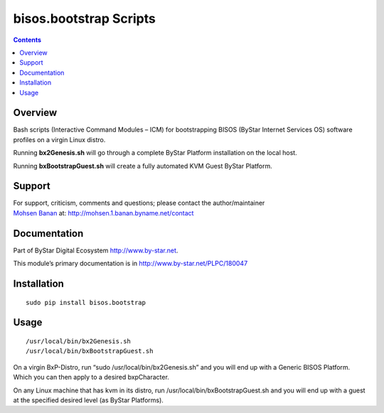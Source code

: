 =======================
bisos.bootstrap Scripts
=======================

.. contents::
   :depth: 3
..

Overview
========

Bash scripts (Interactive Command Modules – ICM) for bootstrapping BISOS
(ByStar Internet Services OS) software profiles on a virgin Linux
distro.

Running **bx2Genesis.sh** will go through a complete ByStar Platform
installation on the local host.

Running **bxBootstrapGuest.sh** will create a fully automated KVM Guest
ByStar Platform.

Support
=======

| For support, criticism, comments and questions; please contact the
  author/maintainer
| `Mohsen Banan <http://mohsen.1.banan.byname.net>`__ at:
  http://mohsen.1.banan.byname.net/contact

Documentation
=============

Part of ByStar Digital Ecosystem http://www.by-star.net.

This module’s primary documentation is in
http://www.by-star.net/PLPC/180047

Installation
============

::

    sudo pip install bisos.bootstrap

Usage
=====

::

    /usr/local/bin/bx2Genesis.sh
    /usr/local/bin/bxBootstrapGuest.sh

On a virgin BxP-Distro, run “sudo /usr/local/bin/bx2Genesis.sh” and you
will end up with a Generic BISOS Platform. Which you can then apply to a
desired bxpCharacter.

On any Linux machine that has kvm in its distro, run
/usr/local/bin/bxBootstrapGuest.sh and you will end up with a guest at
the specified desired level (as ByStar Platforms).
